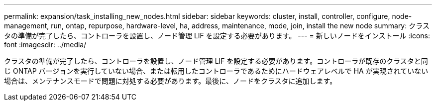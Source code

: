 ---
permalink: expansion/task_installing_new_nodes.html 
sidebar: sidebar 
keywords: cluster, install, controller, configure, node-management, run, ontap, repurpose, hardware-level, ha, address, maintenance, mode, join, install the new node 
summary: クラスタの準備が完了したら、コントローラを設置し、ノード管理 LIF を設定する必要があります。 
---
= 新しいノードをインストール
:icons: font
:imagesdir: ../media/


[role="lead"]
クラスタの準備が完了したら、コントローラを設置し、ノード管理 LIF を設定する必要があります。コントローラが既存のクラスタと同じ ONTAP バージョンを実行していない場合、または転用したコントローラであるためにハードウェアレベルで HA が実現されていない場合は、メンテナンスモードで問題に対処する必要があります。最後に、ノードをクラスタに追加します。
